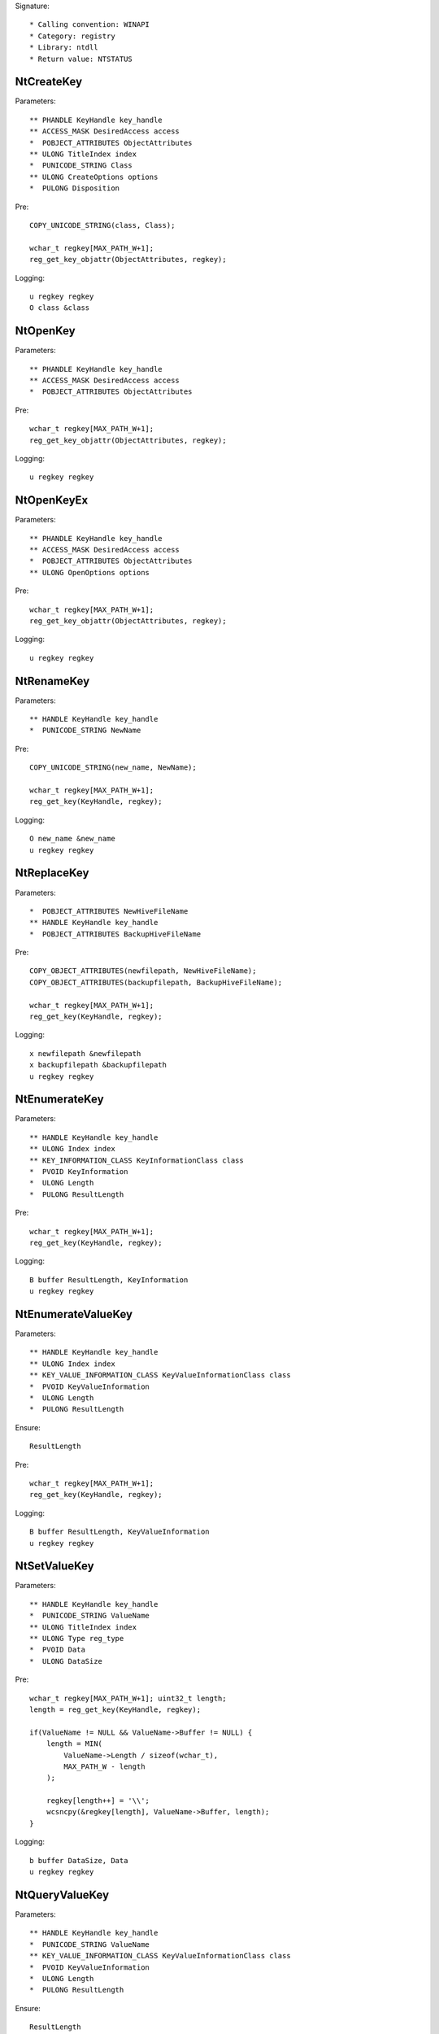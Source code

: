 Signature::

    * Calling convention: WINAPI
    * Category: registry
    * Library: ntdll
    * Return value: NTSTATUS


NtCreateKey
===========

Parameters::

    ** PHANDLE KeyHandle key_handle
    ** ACCESS_MASK DesiredAccess access
    *  POBJECT_ATTRIBUTES ObjectAttributes
    ** ULONG TitleIndex index
    *  PUNICODE_STRING Class
    ** ULONG CreateOptions options
    *  PULONG Disposition

Pre::

    COPY_UNICODE_STRING(class, Class);

    wchar_t regkey[MAX_PATH_W+1];
    reg_get_key_objattr(ObjectAttributes, regkey);

Logging::

    u regkey regkey
    O class &class


NtOpenKey
=========

Parameters::

    ** PHANDLE KeyHandle key_handle
    ** ACCESS_MASK DesiredAccess access
    *  POBJECT_ATTRIBUTES ObjectAttributes

Pre::

    wchar_t regkey[MAX_PATH_W+1];
    reg_get_key_objattr(ObjectAttributes, regkey);

Logging::

    u regkey regkey


NtOpenKeyEx
===========

Parameters::

    ** PHANDLE KeyHandle key_handle
    ** ACCESS_MASK DesiredAccess access
    *  POBJECT_ATTRIBUTES ObjectAttributes
    ** ULONG OpenOptions options

Pre::

    wchar_t regkey[MAX_PATH_W+1];
    reg_get_key_objattr(ObjectAttributes, regkey);

Logging::

    u regkey regkey


NtRenameKey
===========

Parameters::

    ** HANDLE KeyHandle key_handle
    *  PUNICODE_STRING NewName

Pre::

    COPY_UNICODE_STRING(new_name, NewName);

    wchar_t regkey[MAX_PATH_W+1];
    reg_get_key(KeyHandle, regkey);

Logging::

    O new_name &new_name
    u regkey regkey


NtReplaceKey
============

Parameters::

    *  POBJECT_ATTRIBUTES NewHiveFileName
    ** HANDLE KeyHandle key_handle
    *  POBJECT_ATTRIBUTES BackupHiveFileName

Pre::

    COPY_OBJECT_ATTRIBUTES(newfilepath, NewHiveFileName);
    COPY_OBJECT_ATTRIBUTES(backupfilepath, BackupHiveFileName);

    wchar_t regkey[MAX_PATH_W+1];
    reg_get_key(KeyHandle, regkey);

Logging::

    x newfilepath &newfilepath
    x backupfilepath &backupfilepath
    u regkey regkey


NtEnumerateKey
==============

Parameters::

    ** HANDLE KeyHandle key_handle
    ** ULONG Index index
    ** KEY_INFORMATION_CLASS KeyInformationClass class
    *  PVOID KeyInformation
    *  ULONG Length
    *  PULONG ResultLength

Pre::

    wchar_t regkey[MAX_PATH_W+1];
    reg_get_key(KeyHandle, regkey);

Logging::

    B buffer ResultLength, KeyInformation
    u regkey regkey


NtEnumerateValueKey
===================

Parameters::

    ** HANDLE KeyHandle key_handle
    ** ULONG Index index
    ** KEY_VALUE_INFORMATION_CLASS KeyValueInformationClass class
    *  PVOID KeyValueInformation
    *  ULONG Length
    *  PULONG ResultLength

Ensure::

    ResultLength

Pre::

    wchar_t regkey[MAX_PATH_W+1];
    reg_get_key(KeyHandle, regkey);

Logging::

    B buffer ResultLength, KeyValueInformation
    u regkey regkey


NtSetValueKey
=============

Parameters::

    ** HANDLE KeyHandle key_handle
    *  PUNICODE_STRING ValueName
    ** ULONG TitleIndex index
    ** ULONG Type reg_type
    *  PVOID Data
    *  ULONG DataSize

Pre::

    wchar_t regkey[MAX_PATH_W+1]; uint32_t length;
    length = reg_get_key(KeyHandle, regkey);

    if(ValueName != NULL && ValueName->Buffer != NULL) {
        length = MIN(
            ValueName->Length / sizeof(wchar_t),
            MAX_PATH_W - length
        );

        regkey[length++] = '\\';
        wcsncpy(&regkey[length], ValueName->Buffer, length);
    }

Logging::

    b buffer DataSize, Data
    u regkey regkey


NtQueryValueKey
===============

Parameters::

    ** HANDLE KeyHandle key_handle
    *  PUNICODE_STRING ValueName
    ** KEY_VALUE_INFORMATION_CLASS KeyValueInformationClass class
    *  PVOID KeyValueInformation
    *  ULONG Length
    *  PULONG ResultLength

Ensure::

    ResultLength

Pre::

    wchar_t regkey[MAX_PATH_W+1]; uint32_t length;
    length = reg_get_key(KeyHandle, regkey);

    if(ValueName != NULL && ValueName->Buffer != NULL) {
        length = MIN(
            ValueName->Length / sizeof(wchar_t),
            MAX_PATH_W - length
        );

        regkey[length++] = '\\';
        wcsncpy(&regkey[length], ValueName->Buffer, length);
    }

Logging::

    B buffer ResultLength, KeyValueInformation
    u regkey regkey


NtQueryMultipleValueKey
=======================

Parameters::

    ** HANDLE KeyHandle
    *  PKEY_VALUE_ENTRY ValueEntries
    ** ULONG EntryCount
    *  PVOID ValueBuffer
    *  PULONG BufferLength
    *  PULONG RequiredBufferLength

Logging::

    B buffer RequiredBufferLength, ValueBuffer


NtDeleteKey
===========

Parameters::

    ** HANDLE KeyHandle key_handle

Pre::

    wchar_t regkey[MAX_PATH_W+1];
    reg_get_key(KeyHandle, regkey);

Logging::

    u regkey regkey


NtDeleteValueKey
================

Parameters::

    ** HANDLE KeyHandle key_handle
    *  PUNICODE_STRING ValueName

Pre::

    wchar_t regkey[MAX_PATH_W+1]; uint32_t length;
    length = reg_get_key(KeyHandle, regkey);

    if(ValueName != NULL && ValueName->Buffer != NULL) {
        length = MIN(
            ValueName->Length / sizeof(wchar_t),
            MAX_PATH_W - length
        );

        regkey[length++] = '\\';
        wcsncpy(&regkey[length], ValueName->Buffer, length);
    }

Logging::

    u regkey regkey


NtLoadKey
=========

Parameters::

    *  POBJECT_ATTRIBUTES TargetKey
    *  POBJECT_ATTRIBUTES SourceFile

Pre::

    COPY_OBJECT_ATTRIBUTES(source_file, SourceFile);

    wchar_t regkey[MAX_PATH_W+1];
    reg_get_key_objattr(TargetKey, regkey);

Logging::

    x filepath &source_file
    u regkey regkey


NtLoadKey2
==========

Parameters::

    *  POBJECT_ATTRIBUTES TargetKey
    *  POBJECT_ATTRIBUTES SourceFile
    ** ULONG Flags flags

Pre::

    COPY_OBJECT_ATTRIBUTES(source_file, SourceFile);

    wchar_t regkey[MAX_PATH_W+1];
    reg_get_key_objattr(TargetKey, regkey);

Logging::

    x filepath &source_file
    u regkey regkey


NtLoadKeyEx
===========

Parameters::

    *  POBJECT_ATTRIBUTES TargetKey
    *  POBJECT_ATTRIBUTES SourceFile
    ** ULONG Flags flags
    ** HANDLE TrustClassKey trust_class_key

Pre::

    COPY_OBJECT_ATTRIBUTES(source_file, SourceFile);

    wchar_t regkey[MAX_PATH_W+1];
    reg_get_key_objattr(TargetKey, regkey);

Logging::

    x filepath &source_file
    u regkey regkey


NtQueryKey
==========

Parameters::

    ** HANDLE KeyHandle key_handle
    ** KEY_INFORMATION_CLASS KeyInformationClass class
    *  PVOID KeyInformation
    *  ULONG Length
    *  PULONG ResultLength

Pre::

    wchar_t regkey[MAX_PATH_W+1];
    reg_get_key_objattr(KeyHandle, regkey);

Logging::

    B buffer ResultLength, KeyInformation
    u regkey regkey


NtSaveKey
=========

Parameters::

    ** HANDLE KeyHandle key_handle
    ** HANDLE FileHandle file_handle

Pre::

    wchar_t regkey[MAX_PATH_W+1];
    reg_get_key_objattr(KeyHandle, regkey);

Logging::

    u regkey regkey


NtSaveKeyEx
===========

Parameters::

    ** HANDLE KeyHandle key_handle
    ** HANDLE FileHandle file_handle
    ** ULONG Format format

Pre::

    wchar_t regkey[MAX_PATH_W+1];
    reg_get_key_objattr(KeyHandle, regkey);

Logging::

    u regkey regkey
